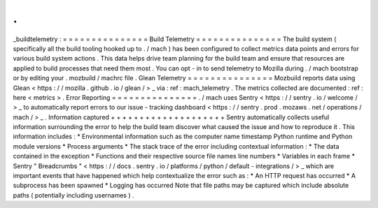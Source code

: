 .
.
_buildtelemetry
:
=
=
=
=
=
=
=
=
=
=
=
=
=
=
=
Build
Telemetry
=
=
=
=
=
=
=
=
=
=
=
=
=
=
=
The
build
system
(
specifically
all
the
build
tooling
hooked
up
to
.
/
mach
)
has
been
configured
to
collect
metrics
data
points
and
errors
for
various
build
system
actions
.
This
data
helps
drive
team
planning
for
the
build
team
and
ensure
that
resources
are
applied
to
build
processes
that
need
them
most
.
You
can
opt
-
in
to
send
telemetry
to
Mozilla
during
.
/
mach
bootstrap
or
by
editing
your
.
mozbuild
/
machrc
file
.
Glean
Telemetry
=
=
=
=
=
=
=
=
=
=
=
=
=
=
=
Mozbuild
reports
data
using
Glean
<
https
:
/
/
mozilla
.
github
.
io
/
glean
/
>
_
via
:
ref
:
mach_telemetry
.
The
metrics
collected
are
documented
:
ref
:
here
<
metrics
>
.
Error
Reporting
=
=
=
=
=
=
=
=
=
=
=
=
=
=
=
.
/
mach
uses
Sentry
<
https
:
/
/
sentry
.
io
/
welcome
/
>
_
to
automatically
report
errors
to
our
issue
-
tracking
dashboard
<
https
:
/
/
sentry
.
prod
.
mozaws
.
net
/
operations
/
mach
/
>
_
.
Information
captured
+
+
+
+
+
+
+
+
+
+
+
+
+
+
+
+
+
+
+
+
Sentry
automatically
collects
useful
information
surrounding
the
error
to
help
the
build
team
discover
what
caused
the
issue
and
how
to
reproduce
it
.
This
information
includes
:
*
Environmental
information
such
as
the
computer
name
timestamp
Python
runtime
and
Python
module
versions
*
Process
arguments
*
The
stack
trace
of
the
error
including
contextual
information
:
*
The
data
contained
in
the
exception
*
Functions
and
their
respective
source
file
names
line
numbers
*
Variables
in
each
frame
*
Sentry
"
Breadcrumbs
"
<
https
:
/
/
docs
.
sentry
.
io
/
platforms
/
python
/
default
-
integrations
/
>
_
which
are
important
events
that
have
happened
which
help
contextualize
the
error
such
as
:
*
An
HTTP
request
has
occurred
*
A
subprocess
has
been
spawned
*
Logging
has
occurred
Note
that
file
paths
may
be
captured
which
include
absolute
paths
(
potentially
including
usernames
)
.
